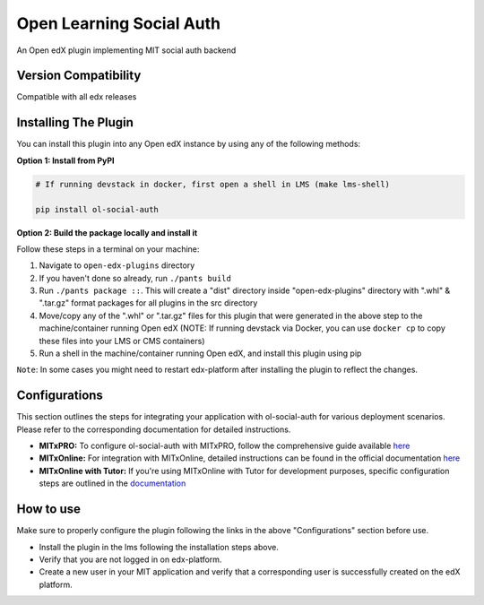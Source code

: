 Open Learning Social Auth
=======================

An Open edX plugin implementing MIT social auth backend

Version Compatibility
---------------------

Compatible with all edx releases

Installing The Plugin
---------------------

You can install this plugin into any Open edX instance by using any of the following methods:

**Option 1: Install from PyPI**

.. code-block::

    # If running devstack in docker, first open a shell in LMS (make lms-shell)

    pip install ol-social-auth


**Option 2: Build the package locally and install it**

Follow these steps in a terminal on your machine:

1. Navigate to ``open-edx-plugins`` directory
2. If you haven't done so already, run ``./pants build``
3. Run ``./pants package ::``. This will create a "dist" directory inside "open-edx-plugins" directory with ".whl" & ".tar.gz" format packages for all plugins in the src directory
4. Move/copy any of the ".whl" or ".tar.gz" files for this plugin that were generated in the above step to the machine/container running Open edX (NOTE: If running devstack via Docker, you can use ``docker cp`` to copy these files into your LMS or CMS containers)
5. Run a shell in the machine/container running Open edX, and install this plugin using pip


``Note``: In some cases you might need to restart edx-platform after installing the plugin to reflect the changes.

Configurations
--------------
This section outlines the steps for integrating your application with ol-social-auth for various deployment scenarios. Please refer to the corresponding documentation for detailed instructions.

* **MITxPRO:** To configure ol-social-auth with MITxPRO, follow the comprehensive guide available `here <https://github.com/mitodl/mitxpro/blob/master/docs/configure_open_edx.md>`_
* **MITxOnline:** For integration with MITxOnline, detailed instructions can be found in the official documentation `here <https://github.com/mitodl/mitxonline/blob/main/docs/source/configuration/open_edx.rst>`_
* **MITxOnline with Tutor:** If you're using MITxOnline with Tutor for development purposes, specific configuration steps are outlined in the `documentation <https://github.com/mitodl/mitxonline/blob/main/docs/source/configuration/tutor.rst>`_


How to use
----------
Make sure to properly configure the plugin following the links in the above "Configurations" section before use.

* Install the plugin in the lms following the installation steps above.
* Verify that you are not logged in on edx-platform.
* Create a new user in your MIT application and verify that a corresponding user is successfully created on the edX platform.
